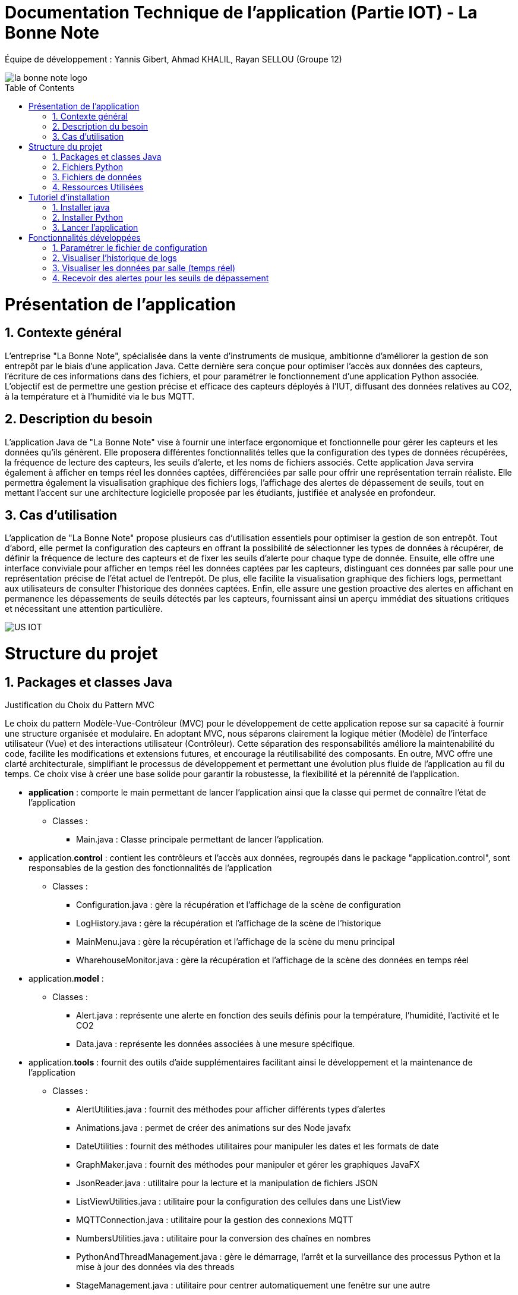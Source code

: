 = Documentation Technique de l’application (Partie IOT) - La Bonne Note
:icons: font
:models: models
:experimental:
:incremental:
:numbered:
:toc: macro
:window: _blank
:correction!:

// Useful definitions
:asciidoc: http://www.methods.co.nz/asciidoc[AsciiDoc]
:icongit: icon:git[]
:git: http://git-scm.com/[{icongit}]
:plantuml: https://plantuml.com/fr/[plantUML]

ifndef::env-github[:icons: font]
// Specific to GitHub
ifdef::env-github[]
:correction:
:!toc-title:
:caution-caption: :fire:
:important-caption: :exclamation:
:note-caption: :paperclip:
:tip-caption: :bulb:
:warning-caption: :warning:
:icongit: Git
endif::[]

Équipe de développement : Yannis Gibert, Ahmad KHALIL, Rayan SELLOU (Groupe 12)

image::https://github.com/IUT-Blagnac/sae-3-01-devapp-Groupe-12/blob/master/doc/Images%20pour%20les%20documentations/Images_IOT/la_bonne_note_logo.png[]

toc::[]

= Présentation de l'application
== Contexte général
L'entreprise "La Bonne Note", spécialisée dans la vente d'instruments de musique, ambitionne d'améliorer la gestion de son entrepôt par le biais d'une application Java. Cette dernière sera conçue pour optimiser l'accès aux données des capteurs, l'écriture de ces informations dans des fichiers, et pour paramétrer le fonctionnement d'une application Python associée. L'objectif est de permettre une gestion précise et efficace des capteurs déployés à l'IUT, diffusant des données relatives au CO2, à la température et à l'humidité via le bus MQTT.

== Description du besoin
L'application Java de "La Bonne Note" vise à fournir une interface ergonomique et fonctionnelle pour gérer les capteurs et les données qu'ils génèrent. Elle proposera différentes fonctionnalités telles que la configuration des types de données récupérées, la fréquence de lecture des capteurs, les seuils d'alerte, et les noms de fichiers associés. Cette application Java servira également à afficher en temps réel les données captées, différenciées par salle pour offrir une représentation terrain réaliste. Elle permettra également la visualisation graphique des fichiers logs, l'affichage des alertes de dépassement de seuils, tout en mettant l'accent sur une architecture logicielle proposée par les étudiants, justifiée et analysée en profondeur.

== Cas d'utilisation
L'application de "La Bonne Note" propose plusieurs cas d'utilisation essentiels pour optimiser la gestion de son entrepôt. Tout d'abord, elle permet la configuration des capteurs en offrant la possibilité de sélectionner les types de données à récupérer, de définir la fréquence de lecture des capteurs et de fixer les seuils d'alerte pour chaque type de donnée. Ensuite, elle offre une interface conviviale pour afficher en temps réel les données captées par les capteurs, distinguant ces données par salle pour une représentation précise de l'état actuel de l'entrepôt. De plus, elle facilite la visualisation graphique des fichiers logs, permettant aux utilisateurs de consulter l'historique des données captées. Enfin, elle assure une gestion proactive des alertes en affichant en permanence les dépassements de seuils détectés par les capteurs, fournissant ainsi un aperçu immédiat des situations critiques et nécessitant une attention particulière.

image::https://github.com/IUT-Blagnac/sae-3-01-devapp-Groupe-12/blob/master/doc/Notre%20client/Diagrammes/Use%20Case/US_IOT.png[]

= Structure du projet 

== Packages et classes Java

Justification du Choix du Pattern MVC

Le choix du pattern Modèle-Vue-Contrôleur (MVC) pour le développement de cette application repose sur sa capacité à fournir une structure organisée et modulaire. En adoptant MVC, nous séparons clairement la logique métier (Modèle) de l'interface utilisateur (Vue) et des interactions utilisateur (Contrôleur). Cette séparation des responsabilités améliore la maintenabilité du code, facilite les modifications et extensions futures, et encourage la réutilisabilité des composants. En outre, MVC offre une clarté architecturale, simplifiant le processus de développement et permettant une évolution plus fluide de l'application au fil du temps. Ce choix vise à créer une base solide pour garantir la robustesse, la flexibilité et la pérennité de l'application.

* **application** : comporte le main permettant de lancer l'application ainsi que la classe qui permet de connaître l'état de l'application
** Classes :
*** Main.java : Classe principale permettant de lancer l'application.

* application.**control** : contient les contrôleurs et l'accès aux données, regroupés dans le package "application.control", sont responsables de la gestion des fonctionnalités de l'application
** Classes :
*** Configuration.java : gère la récupération et l'affichage de la scène de configuration
*** LogHistory.java : gère la récupération et l'affichage de la scène de l'historique
*** MainMenu.java : gère la récupération et l'affichage de la scène du menu principal
*** WharehouseMonitor.java : gère la récupération et l'affichage de la scène des données en temps réel

* application.**model** : 
** Classes : 
*** Alert.java : représente une alerte en fonction des seuils définis pour la température, l'humidité, l'activité et le CO2
*** Data.java : représente les données associées à une mesure spécifique. 

* application.**tools** : fournit des outils d'aide supplémentaires facilitant ainsi le développement et la maintenance de l'application
** Classes :
*** AlertUtilities.java : fournit des méthodes pour afficher différents types d'alertes
*** Animations.java : permet de créer des animations sur des Node javafx
*** DateUtilities : fournit des méthodes utilitaires pour manipuler les dates et les formats de date
*** GraphMaker.java : fournit des méthodes pour manipuler et gérer les graphiques JavaFX
*** JsonReader.java : utilitaire pour la lecture et la manipulation de fichiers JSON
*** ListViewUtilities.java : utilitaire pour la configuration des cellules dans une ListView
*** MQTTConnection.java : utilitaire pour la gestion des connexions MQTT
*** NumbersUtilities.java : utilitaire pour la conversion des chaînes en nombres
*** PythonAndThreadManagement.java : gère le démarrage, l'arrêt et la surveillance des processus Python et la mise à jour des données via des threads
*** StageManagement.java : utilitaire pour centrer automatiquement une fenêtre sur une autre
*** Style.java : fournit des méthodes pour gérer et appliquer des styles personnalisés ainsi que pour manipuler des icônes dans une interface utilisateur JavaFX

* application.**view** : contient les vues de l'application, gérée par le package "application.view", est basée sur des fichiers FXML et leurs contrôleurs associés. Chaque page FXML possède sa propre vue, garantissant une interface utilisateur claire et intuitive
** Classes :
*** ConfigurationController.java : gère les actions de la scène de configuration
*** LogHistoryController.java : gère les actions de la scène de l'historique
*** MainMenuController.java : gère les actions de la scène du menu principal
*** WharehouseMonitorController.java : gère les actions de la scène des données en temps réel

Le dossier ressources contient tous les éléments nécessaires à l'application (images, sons, scène FXML).


== Fichiers Python
  - connect_linux.py : version Linux du script.
  - connect.py : version Windows du script.

== Fichiers de données 
  - un fichier Json stockant tout l'historique des alertes
  - un fichier Json stockant tout l'historique des données
  - un fichier Json stockant juste les données récupérées en temps réel (fichier qui est remis à vide à chaque lancement)

== Ressources Utilisées

- Maven : Utilisé pour la compilation, la création du JAR, la génération de la JavaDoc et la gestion des dépendances via le fichier pom.xml.

- JDK : Version 17 nécessaire pour l'exécution du projet.

- Fichiers Fichier FXML : Créés avec SceneBuilder pour les vues de l'application.

= Tutoriel d'installation

== Installer java

Pour exécuter l'application Java, vérifiez d'abord que Java est installé sur votre ordinateur en ouvrant une invite de commande et en saisissant la commande suivante :

- java -version

Si la version de Java apparaît et qu'il s'agit bien de la version 17, vous pouvez sauter l’étape d’installation de Java.

Si JAVA n'est pas installé, vous pouvez le télécharger https://www.oracle.com/fr/java/technologies/downloads/#java17[ici], veillez à bien choisir la version 17 ainsi que la version adaptée pour votre système d'exploitation.

== Installer Python

Pour vérifier si votre système dispose de Python : 

Ouvrir un terminal
[source,cmd]
----
Python –version
----

Si la version de Python apparaît, vous pouvez sauter l’étape d’installation de Python.

Si Python n’est pas installé, vous pouvez le télécharger depuis https://www.python.org/downloads/.

Ensuite, pour que l'application Java puisse exécuter le script Python, assurez-vous d'avoir les bibliothèques requises installées pour Python. Voici les bibliothèques nécessaires :

1. `paho.mqtt.client`: Bibliothèque MQTT pour Python.
2. `json`: Module Python pour travailler avec JSON.
3. `configparser`: Module Python pour lire les fichiers de configuration.
4. `os`: Module Python pour des fonctionnalités liées au système d'exploitation.
5. `time` (sous Windows uniquement) : Module Python pour le temps.
6. `datetime`: Module Python pour manipuler les dates et heures.

Pour installer les bibliothèques Python, ouvrez une invite de commande ou un terminal et saisissez les commandes suivantes :

[source,cmd]
----
pip install paho-mqtt
pip install jsonlib-python3
pip install configparser
pip install datetime
----


== Lancer l'application

Pour lancer l'application :

- Télécharger tous les fichiers du https://github.com/IUT-Blagnac/sae-3-01-devapp-Groupe-12/tree/master/code/IOT/Application%20finale[dossier de l'application finale] comprenant le .JAR (exécutable), les fichiers Python et le fichier de configuration 

- Assurez-vous que les fichiers Python (scripts python .py), le fichier de configuration (.ini) sont placés dans le même répertoire que le JAR de l'application.

image::https://github.com/IUT-Blagnac/sae-3-01-devapp-Groupe-12/blob/master/doc/Images%20pour%20les%20documentations/Images_IOT/img_dossier_application.png[]

(En bleu les script python, en rouge l’exécutable de l’application et en jaune le fichier de configuration)

Deux méthodes pour lancer l'application :

- Ouvrez une invite de commande et exécutez la commande suivante : 

[source,cmd]
----
java -jar sae_iot_la_bonne_note.jar
----

- Double-cliquez sur le fichier exécutable (sae_iot_la_bonne_note.jar)

Si vous préférez exécuter le projet à partir d'Eclipse, veuillez installer le JDK 17. De plus, l'installation de JavaFX depuis Eclipse Marketplace est nécessaire (version recommandée : 3.8.0).


= Fonctionnalités développées

== Paramétrer le fichier de configuration

L'application JavaFX permet à l'utilisateur de configurer un fichier utilisé par le programme Python. Cette configuration inclut divers paramètres comme les types de données récupérées des capteurs (température, CO2, humidité etc), la fréquence de lecture des données, les valeurs seuils d'alerte pour chaque type de donnée, ainsi que les noms des fichiers.

Partie du UseCase :

image::https://github.com/IUT-Blagnac/sae-3-01-devapp-Groupe-12/blob/master/doc/Images%20pour%20les%20documentations/Images_IOT/us_iot_1.jpg[]

Diagramme de séquence : 

image::https://github.com/IUT-Blagnac/sae-3-01-devapp-Groupe-12/blob/master/doc/Notre%20client/Diagrammes/Diagramme%20de%20S%C3%A9quence%20Syst%C3%A8me/IOT_DSS_D%C3%A9taill%C3%A9/dss_iot_1.png[]

Lorsqu'un utilisateur déclenche l'action en cliquant sur le bouton de configuration, le contrôleur de l'historique des logs (LogHistoryController) oui celui d'entrepôt (WhareHouseMonitorController) interagissent pour instancier la classe Configuration. Cette classe déclenche alors le contrôleur de configuration (ConfigurationController) via la méthode initContext(), permettant ainsi l'initialisation des éléments visuels de l'IHM et la mise en place des actions associées aux différents éléments graphiques de la fenêtre de configuration. Enfin, cette fenêtre de configuration est affichée, fournissant à l'utilisateur une interface pour configurer l'application.

Classes utilisées : 

- LogHistoryController : Contrôleur pour la gestion des historiques de logs.
- WhareHouseMonitorController : Contrôleur pour surveiller l'entrepôt.
- Configuration : Classe responsable de la fenêtre de configuration.
- ConfigurationController : Contrôleur pour la fenêtre de configuration, gère les interactions et la logique.

Extrait de code commenté : 

Ici, dans la méthode FXML "doSave" relié au bouton "Sauvegarder" permettant de sauvegarder la configuration, on écrit les nouvelles données saisies par l'utilisateur dans le fichier de configuration donc ici les noms des fichiers, le topic, les données choisies, la fréquence en convertissant en fonction de l'unité de temps choisit par l'utilisateur etc.

image::https://github.com/IUT-Blagnac/sae-3-01-devapp-Groupe-12/blob/master/doc/Images%20pour%20les%20documentations/Images_IOT/javacode1.png[]


== Visualiser l'historique de logs

L'application JavaFX permet de visualiser graphiquement les données des fichiers de logs.

Partie du UseCase :

image::https://github.com/IUT-Blagnac/sae-3-01-devapp-Groupe-12/blob/master/doc/Images%20pour%20les%20documentations/Images_IOT/us_iot_4.jpg[]

Diagramme de séquence : 

image::https://github.com/IUT-Blagnac/sae-3-01-devapp-Groupe-12/blob/master/doc/Notre%20client/Diagrammes/Diagramme%20de%20S%C3%A9quence%20Syst%C3%A8me/IOT_DSS_D%C3%A9taill%C3%A9/dss_iot_2.png[]

Ce diagramme de séquence illustre l'interaction lorsqu'un utilisateur déclenche l'action de visualiser l'historique des logs. L'utilisateur peut initier cette action depuis le contrôleur de configuration ou celui de surveillance de l'entrepôt. Suite à cela, l'instanciation de la classe LogHistory est appelée depuis les deux contrôleurs concernés. Ensuite, la méthode initContext() du LogHistoryController est invoquée pour initialiser les éléments visuels de l'interface. Enfin, le contrôleur transmet la scène de l'historique des logs à l'utilisateur.

Classes utilisées : 

- ConfigurationController : Contrôleur pour la scène de configuration.
- WhareHouseMonitorController : Contrôleur pour surveiller l'entrepôt.
- LogHistory : Classe responsable de la fenêtre de l'historique.
- LogHistoryController : Contrôleur pour la fenêtre de l'historique, gère les interactions et la logique.

Extrait de code commenté : 

La fonction suivante "updateDatasHistory" met à vide l'observable list relié à la listview ainsi que l'ArrayList contenant les données recherchées. Elle met ensuite la scène à jour en fonction des données choisies par l'utilisateur (graphique de température seulement par exemple), puis si la variable "currentSearch" qui correspond à la recherche actuel de l'utilisateur et null ou vide, la liste des données recherchées va recevoir toute la liste contenant toutes les données. Si la recherche n'est ni null ni vide, on va remplir la liste seulement avec les données dont le nom correspond avec la recherche actuelle.

image::https://github.com/IUT-Blagnac/sae-3-01-devapp-Groupe-12/blob/master/doc/Images%20pour%20les%20documentations/Images_IOT/javacode2.png[]


== Visualiser les données par salle (temps réel)

L'application JavaFX permet de visualiser graphiquement les données en temps réel.

Partie du UseCase :

image::https://github.com/IUT-Blagnac/sae-3-01-devapp-Groupe-12/blob/master/doc/Images%20pour%20les%20documentations/Images_IOT/us_iot_2.jpg[]

Diagramme de séquence : 

image::https://github.com/IUT-Blagnac/sae-3-01-devapp-Groupe-12/blob/master/doc/Notre%20client/Diagrammes/Diagramme%20de%20S%C3%A9quence%20Syst%C3%A8me/IOT_DSS_D%C3%A9taill%C3%A9/dss_iot_3.png[]

Ce diagramme de séquence illustre le processus déclenché par l'utilisateur lorsqu'il clique sur le bouton de configuration à partir de deux interfaces distinctes de l'application. Lorsque l'utilisateur effectue cette action depuis l'interface gérée par le LogHistoryController, une instance de la classe Configuration est créée, suivie de l'initialisation des éléments visuels et du thread de test de connexion par le ConfigurationController. De manière similaire, le même processus est enclenché à partir de l'interface gérée par le WhareHouseMonitorController, générant une autre instance de la classe Configuration.

Classes utilisées :

- ConfigurationController : Contrôleur pour la scène de configuration.
- LogHistoryController : Contrôleur pour la scène de l'historique.
- WhareHouseMonitor : Classe responsable de la fenêtre de l'entrepôt.
- WhareHouseMonitorController : Contrôleur pour la fenêtre de l'entrepôt, gère les interactions et la logique.

Extrait de code commenté : 

La méthode suivante "initGetNewDatasThread" initialise et lance un thread permettant de récupérer les nouvelles données écrites dans le fichier de données JSON. Le thread vérifie en permanence la date de dernière modification du fichier, si une nouvelle modification a lieu, un appel à "updateHistoryFromFile" aura lieu pour mettre à jour l'ArrayList de données en parcourant de nouveau le fichier Json.

image::https://github.com/IUT-Blagnac/sae-3-01-devapp-Groupe-12/blob/master/doc/Images%20pour%20les%20documentations/Images_IOT/javacode3.png[]


== Recevoir des alertes pour les seuils de dépassement

Vérifie les données captées par les capteurs pour chaque salle surveillée. Si une donnée dépasse le seuil prédéfini, l'application affiche instantanément une alerte correspondante.

Partie du UseCase :

image::https://github.com/IUT-Blagnac/sae-3-01-devapp-Groupe-12/blob/master/doc/Images%20pour%20les%20documentations/Images_IOT/us_iot_3.jpg[]

Diagramme de séquence : 

image::https://github.com/IUT-Blagnac/sae-3-01-devapp-Groupe-12/blob/master/doc/Notre%20client/Diagrammes/Diagramme%20de%20S%C3%A9quence%20Syst%C3%A8me/IOT_DSS_D%C3%A9taill%C3%A9/dss_iot_4.png[]

Ce schéma représente un processus automatisé où le système de fichiers modifie le fichier "donnees.json". Lorsqu'une modification est détectée, un thread est activé pour mettre à jour l'historique via JsonUtilities. En parallèle, le contrôleur de l'historique (LogHistoryController) vérifie les alertes pour les dernières données et les seuils. Une fois les données mises à jour, le contrôleur crée des notifications d'alerte, si les seuils sont dépassés, grâce à la classe de notification. Ce processus garantit une surveillance continue des données, avec une réactivité en temps réel pour informer les utilisateurs en cas de dépassement des seuils.

Classes utilisées : 

- WhareHouseMonitorController : Contrôleur pour la fenêtre de l'entrepôt, gère les interactions et la logique.

Extrait de code commenté : 

La méthode "checkAlertForLastData" est appellée à chaque nouvel entrée dans l'Arraylist de données. Cette méthode va vérifier si les seuils d'alerte ont été atteint pour la nouvelle donnée. Si c'est le cas, un appel à "createAlertNotification" va avoir lieu pour créer une notification et alerter l'utilisateur des seuils dépassés.

image::https://github.com/IUT-Blagnac/sae-3-01-devapp-Groupe-12/blob/master/doc/Images%20pour%20les%20documentations/Images_IOT/javacode4.png[]
